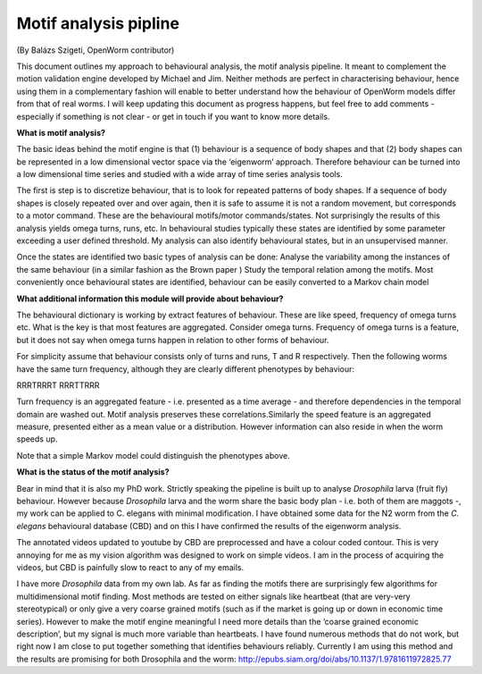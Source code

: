 Motif analysis pipline
======================

(By Balázs Szigeti, OpenWorm contributor)

This document outlines my approach to behavioural analysis, the motif
analysis pipeline. It meant to complement the motion validation engine
developed by Michael and Jim. Neither methods are perfect in
characterising behaviour, hence using them in a complementary fashion
will enable to better understand how the behaviour of OpenWorm models
differ from that of real worms. I will keep updating this document as
progress happens, but feel free to add comments - especially if
something is not clear - or get in touch if you want to know more
details.

**What is motif analysis?**

The basic ideas behind the motif engine is that (1) behaviour is a
sequence of body shapes and that (2) body shapes can be represented in a
low dimensional vector space via the ‘eigenworm’ approach. Therefore
behaviour can be turned into a low dimensional time series and studied
with a wide array of time series analysis tools.

The first is step is to discretize behaviour, that is to look for
repeated patterns of body shapes. If a sequence of body shapes is
closely repeated over and over again, then it is safe to assume it is
not a random movement, but corresponds to a motor command. These are the
behavioural motifs/motor commands/states. Not surprisingly the results
of this analysis yields omega turns, runs, etc. In behavioural studies
typically these states are identified by some parameter exceeding a user
defined threshold. My analysis can also identify behavioural states, but
in an unsupervised manner.

Once the states are identified two basic types of analysis can be done:
Analyse the variability among the instances of the same behaviour (in a
similar fashion as the Brown paper ) Study the temporal relation among
the motifs. Most conveniently once behavioural states are identified,
behaviour can be easily converted to a Markov chain model

**What additional information this module will provide about
behaviour?**

The behavioural dictionary is working by extract features of behaviour.
These are like speed, frequency of omega turns etc. What is the key is
that most features are aggregated. Consider omega turns. Frequency of
omega turns is a feature, but it does not say when omega turns happen in
relation to other forms of behaviour.

For simplicity assume that behaviour consists only of turns and runs, T
and R respectively. Then the following worms have the same turn
frequency, although they are clearly different phenotypes by behaviour:

RRRTRRRT RRRTTRRR

Turn frequency is an aggregated feature - i.e. presented as a time
average - and therefore dependencies in the temporal domain are washed
out. Motif analysis preserves these correlations.Similarly the speed
feature is an aggregated measure, presented either as a mean value or a
distribution. However information can also reside in when the worm
speeds up.

Note that a simple Markov model could distinguish the phenotypes above.

**What is the status of the motif analysis?**

Bear in mind that it is also my PhD work. Strictly speaking the pipeline
is built up to analyse *Drosophila* larva (fruit fly) behaviour. However
because *Drosophila* larva and the worm share the basic body plan - i.e.
both of them are maggots -, my work can be applied to C. elegans with
minimal modification. I have obtained some data for the N2 worm from the
*C. elegans* behavioural database (CBD) and on this I have confirmed the
results of the eigenworm analysis.

The annotated videos updated to youtube by CBD are preprocessed and have
a colour coded contour. This is very annoying for me as my vision
algorithm was designed to work on simple videos. I am in the process of
acquiring the videos, but CBD is painfully slow to react to any of my
emails.

I have more *Drosophila* data from my own lab. As far as finding the
motifs there are surprisingly few algorithms for multidimensional motif
finding. Most methods are tested on either signals like heartbeat (that
are very-very stereotypical) or only give a very coarse grained motifs
(such as if the market is going up or down in economic time series).
However to make the motif engine meaningful I need more details than the
‘coarse grained economic description’, but my signal is much more
variable than heartbeats. I have found numerous methods that do not
work, but right now I am close to put together something that identifies
behaviours reliably. Currently I am using this method and the results
are promising for both Drosophila and the worm:
http://epubs.siam.org/doi/abs/10.1137/1.9781611972825.77
